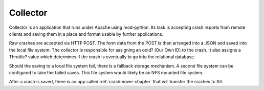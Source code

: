 .. index:: collector

.. _collector-chapter:


Collector
=========

Collector is an application that runs under Apache using mod-python.
Its task is accepting crash reports from remote clients and saving
them in a place and format usable by further applications.

Raw crashes are accepted via HTTP POST. The form data from the POST is
then arranged into a JSON and saved into the local file system. The
collector is responsible for assigning an ooid? (Our Own ID) to the
crash. It also assigns a Throttle? value which determines if the crash
is eventually to go into the relational database.

Should the saving to a local file system fail, there is a fallback
storage mechanism. A second file system can be configured to take the
failed saves. This file system would likely be an NFS mounted file
system.

After a crash is saved, there is an app called :ref:`crashmover-chapter` that
will transfer the crashes to S3.
